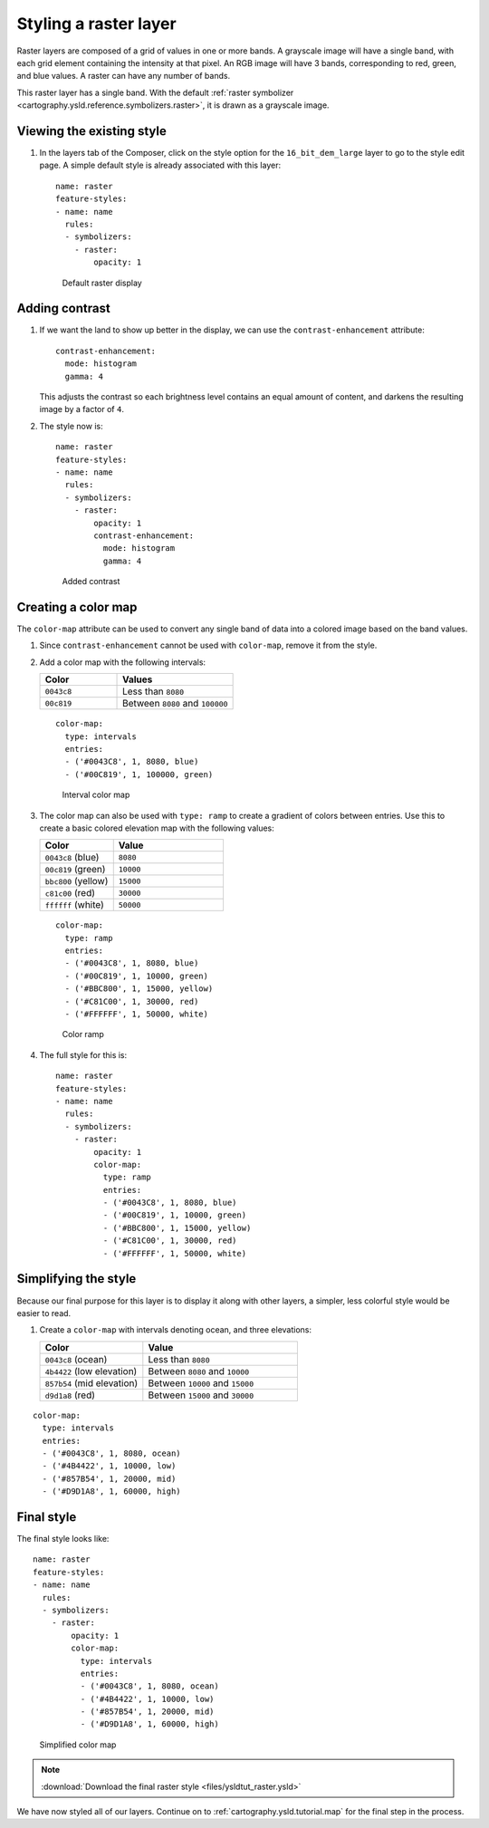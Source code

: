 .. _cartography.ysld.tutorial.raster:

Styling a raster layer
======================

Raster layers are composed of a grid of values in one or more bands. A grayscale image will have a single band, with each grid element containing the intensity at that pixel. An RGB image will have 3 bands, corresponding to red, green, and blue values. A raster can have any number of bands. 

This raster layer has a single band. With the default :ref:`raster symbolizer <cartography.ysld.reference.symbolizers.raster>`, it is drawn as a grayscale image.

Viewing the existing style
--------------------------

#. In the layers tab of the Composer, click on the style option for the ``16_bit_dem_large`` layer to go to the style edit page. A simple default style is already associated with this layer::

      name: raster
      feature-styles:
      - name: name
        rules:
        - symbolizers:
          - raster:
              opacity: 1

   .. figure:: img/raster_dem_gray.png

      Default raster display

Adding contrast
---------------

#. If we want the land to show up better in the display, we can use the ``contrast-enhancement`` attribute::

          contrast-enhancement:
            mode: histogram
            gamma: 4

   This adjusts the contrast so each brightness level contains an equal amount of content, and darkens the resulting image by a factor of ``4``.

#. The style now is::

      name: raster
      feature-styles:
      - name: name
        rules:
        - symbolizers:
          - raster:
              opacity: 1
              contrast-enhancement:
                mode: histogram
                gamma: 4

   .. figure:: img/raster_dem_contrast.png

      Added contrast

Creating a color map
--------------------

The ``color-map`` attribute can be used to convert any single band of data into a colored image based on the band values.

#. Since ``contrast-enhancement`` cannot be used with ``color-map``, remove it from the style.

#. Add a color map with the following intervals:

   .. list-table::
      :class: non-responsive
      :widths: 40 60 
      :header-rows: 1

      * - Color
        - Values
      * - ``0043c8``
        - Less than ``8080``
      * - ``00c819``
        - Between ``8080`` and ``100000``

   ::

          color-map:
            type: intervals
            entries:
            - ('#0043C8', 1, 8080, blue)
            - ('#00C819', 1, 100000, green)

   .. figure:: img/raster_dem_interval.png

      Interval color map

#. The color map can also be used with ``type: ramp`` to create a gradient of colors between entries. Use this to create a basic colored elevation map with the following values:

   .. list-table::
      :class: non-responsive
      :widths: 40 60 
      :header-rows: 1

      * - Color
        - Value
      * - ``0043c8`` (blue)
        - ``8080``
      * - ``00c819`` (green)
        - ``10000``
      * - ``bbc800`` (yellow)
        - ``15000``
      * - ``c81c00`` (red)
        - ``30000``
      * - ``ffffff`` (white)
        - ``50000``

   ::

          color-map:
            type: ramp
            entries:
            - ('#0043C8', 1, 8080, blue)
            - ('#00C819', 1, 10000, green)
            - ('#BBC800', 1, 15000, yellow)
            - ('#C81C00', 1, 30000, red)
            - ('#FFFFFF', 1, 50000, white)


   .. figure:: img/raster_dem_rgb.png

      Color ramp

#. The full style for this is::

    name: raster
    feature-styles:
    - name: name
      rules:
      - symbolizers:
        - raster:
            opacity: 1
            color-map:
              type: ramp
              entries:
              - ('#0043C8', 1, 8080, blue)
              - ('#00C819', 1, 10000, green)
              - ('#BBC800', 1, 15000, yellow)
              - ('#C81C00', 1, 30000, red)
              - ('#FFFFFF', 1, 50000, white)


Simplifying the style
---------------------

Because our final purpose for this layer is to display it along with other layers, a simpler, less colorful style would be easier to read.

#. Create a ``color-map`` with intervals denoting ocean, and three elevations:

   .. list-table::
      :class: non-responsive
      :widths: 40 60 
      :header-rows: 1

      * - Color
        - Value
      * - ``0043c8`` (ocean)
        - Less than ``8080``
      * - ``4b4422`` (low elevation)
        - Between ``8080`` and ``10000``
      * - ``857b54`` (mid elevation)
        - Between ``10000`` and ``15000``
      * - ``d9d1a8`` (red)
        - Between ``15000`` and ``30000``

::

          color-map:
            type: intervals
            entries:
            - ('#0043C8', 1, 8080, ocean)
            - ('#4B4422', 1, 10000, low)
            - ('#857B54', 1, 20000, mid)
            - ('#D9D1A8', 1, 60000, high)

Final style
-----------

The final style looks like::

  name: raster
  feature-styles:
  - name: name
    rules:
    - symbolizers:
      - raster:
          opacity: 1
          color-map:
            type: intervals
            entries:
            - ('#0043C8', 1, 8080, ocean)
            - ('#4B4422', 1, 10000, low)
            - ('#857B54', 1, 20000, mid)
            - ('#D9D1A8', 1, 60000, high)

.. figure:: img/raster_dem_brownscale.png

   Simplified color map

.. note:: :download:`Download the final raster style <files/ysldtut_raster.ysld>`

We have now styled all of our layers. Continue on to :ref:`cartography.ysld.tutorial.map` for the final step in the process.

